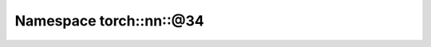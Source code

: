 
.. _namespace_torch__nn__@34:

Namespace torch::nn::@34
========================


.. contents:: Contents
   :local:
   :backlinks: none



